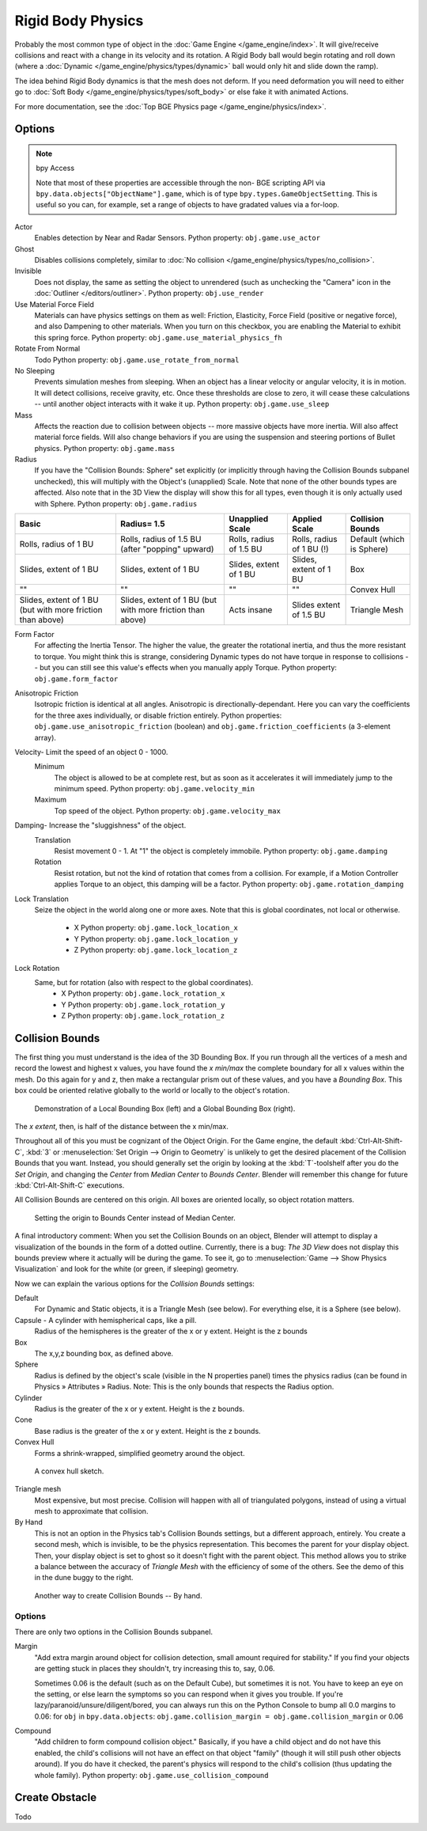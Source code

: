 .. xxx this is the same as game_engine/physics/object/dynamic.rst

******************
Rigid Body Physics
******************

Probably the most common type of object in the :doc:`Game Engine </game_engine/index>`.
It will give/receive collisions and react with a change in its velocity and its rotation.
A Rigid Body ball would begin rotating and roll down
(where a :doc:`Dynamic </game_engine/physics/types/dynamic>` ball would only hit and slide down the ramp).

The idea behind Rigid Body dynamics is that the mesh does not deform.
If you need deformation you will need to either go to
:doc:`Soft Body </game_engine/physics/types/soft_body>` or else fake it with animated Actions.

For more documentation, see the :doc:`Top BGE Physics page </game_engine/physics/index>`.


Options
=======

.. note::  bpy Access

   Note that most of these properties are accessible through the non-
   BGE scripting API via ``bpy.data.objects["ObjectName"].game``,
   which is of type ``bpy.types.GameObjectSetting``. This is useful so you can,
   for example, set a range of objects to have gradated values via a for-loop.

Actor
   Enables detection by Near and Radar Sensors. Python property: ``obj.game.use_actor``
Ghost
   Disables collisions completely, similar to :doc:`No collision </game_engine/physics/types/no_collision>`.
Invisible
   Does not display, the same as setting the object to unrendered (such as unchecking the "Camera"
   icon in the :doc:`Outliner </editors/outliner>`. Python property: ``obj.use_render``
Use Material Force Field
   Materials can have physics settings on them as well: Friction, Elasticity,
   Force Field (positive or negative force), and also Dampening to other materials.
   When you turn on this checkbox, you are enabling the Material to exhibit this spring force.
   Python property: ``obj.game.use_material_physics_fh``
Rotate From Normal
   Todo Python property: ``obj.game.use_rotate_from_normal``
No Sleeping
   Prevents simulation meshes from sleeping. When an object has a linear velocity or angular velocity,
   it is in motion. It will detect collisions, receive gravity, etc. Once these thresholds are close to zero,
   it will cease these calculations -- until another object interacts with it wake it up.
   Python property: ``obj.game.use_sleep``
Mass
   Affects the reaction due to collision between objects -- more massive objects have more inertia.
   Will also affect material force fields.
   Will also change behaviors if you are using the suspension and steering portions of Bullet physics.
   Python property: ``obj.game.mass``
Radius
   If you have the "Collision Bounds: Sphere"
   set explicitly (or implicitly through having the Collision Bounds subpanel unchecked),
   this will multiply with the Object's (unapplied) Scale. Note that none of the other bounds types are affected.
   Also note that in the 3D View the display will show this for all types,
   even though it is only actually used with Sphere. Python property: ``obj.game.radius``

.. list-table::
   :header-rows: 1

   * - Basic

     - Radius= 1.5

     - Unapplied Scale

     - Applied Scale

     - Collision Bounds

   * - Rolls, radius of 1 BU

     - Rolls, radius of 1.5 BU (after "popping" upward)

     - Rolls, radius of 1.5 BU

     - Rolls, radius of 1 BU (!)

     - Default (which is Sphere)

   * - Slides, extent of 1 BU

     - Slides, extent of 1 BU

     - Slides, extent of 1 BU

     - Slides, extent of 1 BU

     - Box

   * - ""

     - ""

     - ""

     - ""

     - Convex Hull

   * - Slides, extent of 1 BU (but with more friction than above)

     - Slides, extent of 1 BU (but with more friction than above)

     - Acts insane

     - Slides extent of 1.5 BU

     - Triangle Mesh

Form Factor
   For affecting the Inertia Tensor. The higher the value, the greater the rotational inertia,
   and thus the more resistant to torque. You might think this is strange,
   considering Dynamic types do not have torque in response to collisions --
   but you can still see this value's effects when you manually apply Torque.
   Python property: ``obj.game.form_factor``
Anisotropic Friction
   Isotropic friction is identical at all angles. Anisotropic is directionally-dependant.
   Here you can vary the coefficients for the three axes individually, or disable friction entirely.
   Python properties: ``obj.game.use_anisotropic_friction``
   (boolean) and ``obj.game.friction_coefficients`` (a 3-element array).
Velocity- Limit the speed of an object 0 - 1000.
   Minimum
      The object is allowed to be at complete rest,
      but as soon as it accelerates it will immediately jump to the minimum speed.
      Python property: ``obj.game.velocity_min``
   Maximum
      Top speed of the object.  Python property: ``obj.game.velocity_max``
Damping- Increase the "sluggishness" of the object.
   Translation
      Resist movement 0 - 1. At "1" the object is completely immobile. Python property: ``obj.game.damping``
   Rotation
      Resist rotation, but not the kind of rotation that comes from a collision. For example,
      if a Motion Controller applies Torque to an object, this damping will be a factor.
      Python property: ``obj.game.rotation_damping``
Lock Translation
   Seize the object in the world along one or more axes.
   Note that this is global coordinates, not local or otherwise.

       - X Python property: ``obj.game.lock_location_x``
       - Y Python property: ``obj.game.lock_location_y``
       - Z Python property: ``obj.game.lock_location_z``

Lock Rotation
   Same, but for rotation (also with respect to the global coordinates).
     - X Python property: ``obj.game.lock_rotation_x``
     - Y Python property: ``obj.game.lock_rotation_y``
     - Z Python property: ``obj.game.lock_rotation_z``

Collision Bounds
================

The first thing you must understand is the idea of the 3D Bounding Box.
If you run through all the vertices of a mesh and record the lowest and highest x values,
you have found the *x min/max* the complete boundary for all x values within the mesh.
Do this again for y and z, then make a rectangular prism out of these values, and you have a *Bounding Box*.
This box could be oriented relative globally to the world or locally to the object's rotation.

.. figure:: /images/BGE-Physics-BoundingBox.png

   Demonstration of a Local Bounding Box (left) and a Global Bounding Box (right).

The *x extent*, then, is half of the distance between the x min/max.

Throughout all of this you must be cognizant of the Object Origin. For the Game engine,
the default :kbd:`Ctrl-Alt-Shift-C`, :kbd:`3` or :menuselection:`Set Origin --> Origin to Geometry`
is unlikely to get the desired placement of the Collision Bounds that you want.
Instead, you should generally set the origin by looking at the :kbd:`T`-toolshelf after you do the *Set Origin*,
and changing the *Center* from *Median Center* to *Bounds Center*.
Blender will remember this change for future :kbd:`Ctrl-Alt-Shift-C` executions.

All Collision Bounds are centered on this origin. All boxes are oriented locally, so object rotation matters.

.. figure:: /images/BGE-Physics-OriginToBoxBounds.png

   Setting the origin to Bounds Center instead of Median Center.

A final introductory comment: When you set the Collision Bounds on an object,
Blender will attempt to display a visualization of the bounds in the form of a dotted outline.
Currently, there is a bug: *The 3D View*
does not display this bounds preview where it actually will be during the game.
To see it, go to :menuselection:`Game --> Show Physics Visualization`
and look for the white (or green, if sleeping) geometry.

Now we can explain the various options for the *Collision Bounds* settings:

Default
   For Dynamic and Static objects, it is a Triangle Mesh (see below).
   For everything else, it is a Sphere (see below). 
Capsule - A cylinder with hemispherical caps, like a pill.
   Radius of the hemispheres is the greater of the x or y extent.
   Height is the z bounds 
Box
   The x,y,z bounding box, as defined above.
Sphere
   Radius is defined by the object's scale (visible in the N properties panel) times the physics radius
   (can be found in Physics » Attributes » Radius.
   Note: This is the only bounds that respects the Radius option. 
Cylinder
   Radius is the greater of the x or y extent.
   Height is the z bounds. 
Cone
   Base radius is the greater of the x or y extent.
   Height is the z bounds. 
Convex Hull
   Forms a shrink-wrapped, simplified geometry around the object.

.. figure:: /images/BGE-Physics-ConvexHull.png

   A convex hull sketch.

Triangle mesh
   Most expensive, but most precise. Collision will happen with all of triangulated polygons,
   instead of using a virtual mesh to approximate that collision.
By Hand
   This is not an option in the Physics tab's Collision Bounds settings, but a different approach, entirely.
   You create a second mesh, which is invisible, to be the physics representation.
   This becomes the parent for your display object. Then,
   your display object is set to ghost so it doesn't fight with the parent object.
   This method allows you to strike a balance between the accuracy of *Triangle Mesh*
   with the efficiency of some of the others. See the demo of this in the dune buggy to the right.

.. figure:: /images/BGE-Physics-ManualHull.png

   Another way to create Collision Bounds -- By hand.

Options
-------

There are only two options in the Collision Bounds subpanel.

Margin
   "Add extra margin around object for collision detection, small amount required for stability."
   If you find your objects are getting stuck in places they shouldn't, try increasing this to, say, 0.06.

   Sometimes 0.06 is the default (such as on the Default Cube), but sometimes it is not.
   You have to keep an eye on the setting, or else learn the symptoms so you can respond when it gives you trouble.
   If you're lazy/paranoid/unsure/diligent/bored,
   you can always run this on the Python Console to bump all 0.0 margins to 0.06: for
   ``obj`` in ``bpy.data.objects``: ``obj.game.collision_margin = obj.game.collision_margin`` or 0.06 
Compound
   "Add children to form compound collision object." Basically,
   if you have a child object and do not have this enabled,
   the child's collisions will not have an effect on that object "family"
   (though it will still push other objects around). If you do have it checked,
   the parent's physics will respond to the child's collision (thus updating the whole family).
   Python property: ``obj.game.use_collision_compound``

Create Obstacle
===============

Todo
